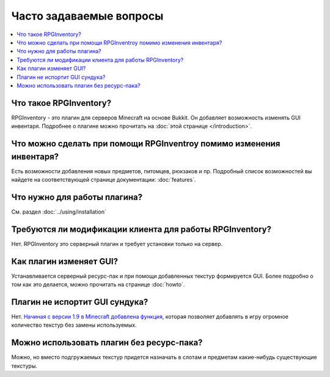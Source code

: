 ========================
Часто задаваемые вопросы
========================

.. contents::
   :depth: 2
   :local:
 
Что такое RPGInventory?
-----------------------

RPGInventory - это плагин для серверов Minecraft на основе Bukkit. Он добавляет возможность изменять 
GUI инвентаря. Подробнее о плагине можно прочитать на :doc:`этой странице </introduction>`.

Что можно сделать при помощи RPGInventroy помимо изменения инвентаря?
---------------------------------------------------------------------

Есть возможности добавления новых предметов, питомцев, рюкзаков и пр. Подробный список возможностей 
вы найдете на соответствующей странице документации: :doc:`features`.

Что нужно для работы плагина?
-----------------------------

См. раздел :doc:`../using/installation`

Требуются ли модификации клиента для работы RPGInventory?
---------------------------------------------------------

Нет. RPGInventory это серверный плагин и требует установки только на сервер.

Как плагин изменяет GUI?
------------------------

Устанавливается серверный ресурс-пак и при помощи добавленных текстур формируется GUI. Более подробно 
о том как это делается, можно прочитать на странице :doc:`howto`.

Плагин не испортит GUI сундука?
-------------------------------

Нет. `Начиная с версии 1.9 в Minecraft добавлена функция`_, которая позволяет добавлять в игру огромное 
количество текстур без замены используемых.

Можно использовать плагин без ресурс-пака?
------------------------------------------

Можно, но вместо подгружаемых текстур придется назначать в слотам и предметам какие-нибудь существующие текстуры.

.. _`начиная с версии 1.9 в Minecraft добавлена функция`: https://www.spigotmc.org/wiki/custom-item-models-in-1-9-and-up/
